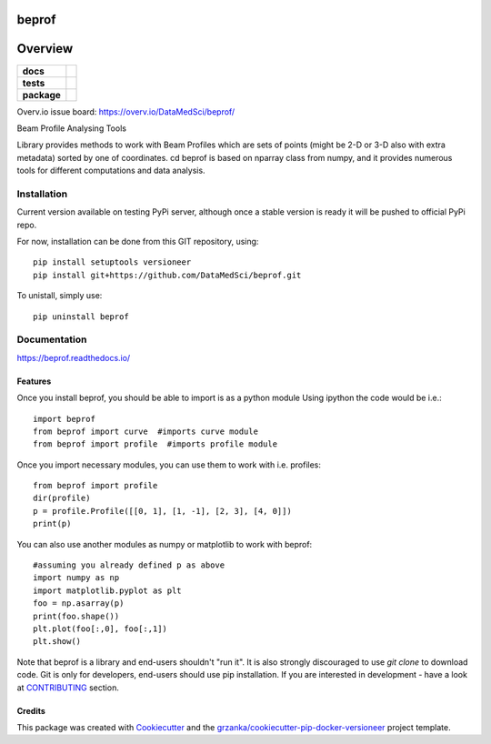 ===============================
beprof
===============================

.. image:: https://img.shields.io/pypi/v/beprof.svg
        :target: https://pypi.python.org/pypi/beprof

.. image:: https://img.shields.io/travis/DataMedSci/beprof.svg
        :target: https://travis-ci.org/DataMedSci/beprof

.. image:: https://readthedocs.org/projects/beprof/badge/?version=latest
        :target: https://readthedocs.org/projects/beprof/?badge=latest
        :alt: Documentation Status

========
Overview
========

.. start-badges

.. list-table::
    :stub-columns: 1

    * - docs
      - |docs|
    * - tests
      - |travis| |appveyor| |requires| |codeclimate|
    * - package
      - |version| |downloads| |wheel| |supported-versions| |supported-implementations|

.. |docs| image:: https://readthedocs.org/projects/beprof/badge/?style=flat
    :target: https://readthedocs.org/projects/beprof
    :alt: Documentation Status

.. |travis| image:: https://travis-ci.org/DataMedSci/beprof.svg?branch=master
    :alt: Travis-CI Build Status
    :target: https://travis-ci.org/DataMedSci/beprof

.. |appveyor| image:: https://ci.appveyor.com/api/projects/status/y06jw47ir3gvvgta?svg=true
    :alt: Appveyor Build Status
    :target: https://ci.appveyor.com/project/grzanka/beprof

.. |requires| image:: https://requires.io/github/DataMedSci/beprof/requirements.svg?branch=master
    :alt: Requirements Status
    :target: https://requires.io/github/DataMedSci/beprof/requirements/?branch=master

.. |codeclimate| image:: https://codeclimate.com/github/DataMedSci/beprof/badges/issue_count.svg
    :target: https://codeclimate.com/github/DataMedSci/beprof
    :alt: Issue Count

.. |version| image:: https://img.shields.io/pypi/v/beprof.svg?style=flat
    :alt: PyPI Package latest release
    :target: https://pypi.python.org/pypi/beprof

.. |downloads| image:: https://img.shields.io/pypi/dm/beprof.svg?style=flat
    :alt: PyPI Package monthly downloads
    :target: https://pypi.python.org/pypi/beprof

.. |wheel| image:: https://img.shields.io/pypi/wheel/beprof.svg?style=flat
    :alt: PyPI Wheel
    :target: https://pypi.python.org/pypi/beprof

.. |supported-versions| image:: https://img.shields.io/pypi/pyversions/beprof.svg?style=flat
    :alt: Supported versions
    :target: https://pypi.python.org/pypi/beprof

.. |supported-implementations| image:: https://img.shields.io/pypi/implementation/beprof.svg?style=flat
    :alt: Supported implementations
    :target: https://pypi.python.org/pypi/beprof

.. end-badges

Overv.io issue board: https://overv.io/DataMedSci/beprof/

Beam Profile Analysing Tools

Library provides methods to work with Beam Profiles which are sets of points
(might be 2-D or 3-D also with extra metadata) sorted by one of coordinates.
cd
beprof is based on nparray class from numpy, and it provides
numerous tools for different computations and data analysis.

Installation
============

Current version available on testing PyPi server, although once a
stable version is ready it will be pushed to official PyPi repo.

For now, installation can be done from this GIT repository, using::

    pip install setuptools versioneer
    pip install git+https://github.com/DataMedSci/beprof.git

To unistall, simply use::

    pip uninstall beprof

Documentation
=============

https://beprof.readthedocs.io/

Features
--------

Once you install beprof, you should be able to import is as a python module
Using ipython the code would be i.e.::

    import beprof
    from beprof import curve  #imports curve module
    from beprof import profile  #imports profile module

Once you import necessary modules, you can use them to work with i.e. profiles::

    from beprof import profile
    dir(profile)
    p = profile.Profile([[0, 1], [1, -1], [2, 3], [4, 0]])
    print(p)

You can also use another modules as numpy or matplotlib to work with beprof::

    #assuming you already defined p as above
    import numpy as np
    import matplotlib.pyplot as plt
    foo = np.asarray(p)
    print(foo.shape())
    plt.plot(foo[:,0], foo[:,1])
    plt.show()


Note that beprof is a library and end-users shouldn't "run it".
It is also strongly discouraged to use *git clone* to download code.
Git is only for developers, end-users should use pip installation.
If you are interested in development - have a look at CONTRIBUTING_ section.

.. _CONTRIBUTING: https://github.com/DataMedSci/beprof/blob/master/CONTRIBUTING.rst

Credits
---------

This package was created with Cookiecutter_ and the `grzanka/cookiecutter-pip-docker-versioneer`_ project template.

.. _Cookiecutter: https://github.com/audreyr/cookiecutter
.. _`grzanka/cookiecutter-pip-docker-versioneer`: https://github.com/grzanka/cookiecutter-pip-docker-versioneer
